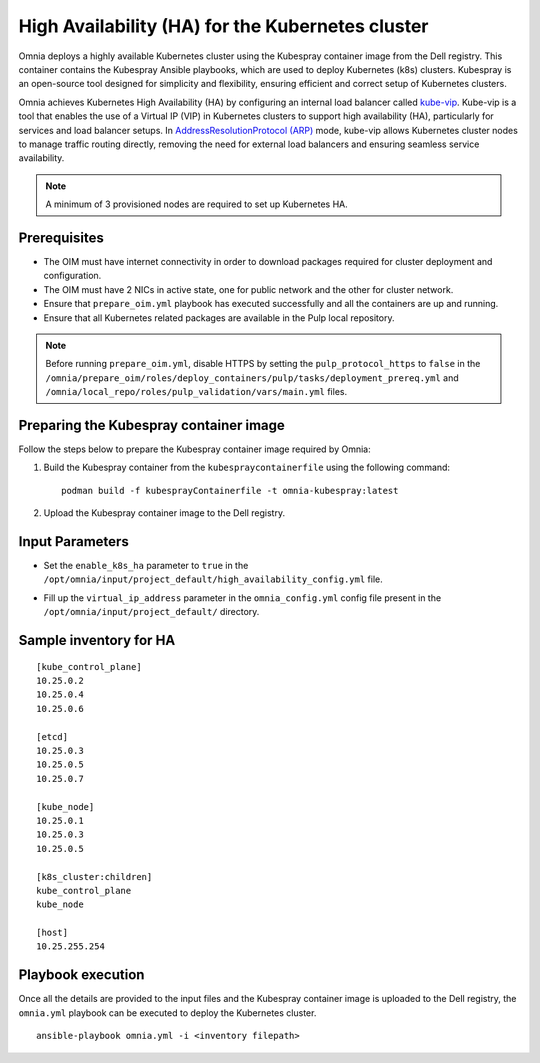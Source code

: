 High Availability (HA) for the Kubernetes cluster
======================================================

Omnia deploys a highly available Kubernetes cluster using the Kubespray container image from the Dell registry. This container contains the Kubespray Ansible playbooks, which are used to deploy Kubernetes (k8s) clusters. Kubespray is an open-source tool designed for simplicity and flexibility, ensuring efficient and correct setup of Kubernetes clusters.

Omnia achieves Kubernetes High Availability (HA) by configuring an internal load balancer called `kube-vip <https://kube-vip.io/>`_. Kube-vip is a tool that enables the use of a Virtual IP (VIP) in Kubernetes clusters to support high availability (HA), particularly for services and load balancer setups. In `AddressResolutionProtocol (ARP) <https://wiki.wireshark.org/AddressResolutionProtocol>`_ mode, kube-vip allows Kubernetes cluster nodes to manage traffic routing directly, removing the need for external load balancers and ensuring seamless service availability.

.. note:: A minimum of 3 provisioned nodes are required to set up Kubernetes HA.

Prerequisites
--------------

* The OIM must have internet connectivity in order to download packages required for cluster deployment and configuration.
* The OIM must have 2 NICs in active state, one for public network and the other for cluster network.
* Ensure that ``prepare_oim.yml`` playbook has executed successfully and all the containers are up and running.
* Ensure that all Kubernetes related packages are available in the Pulp local repository.

.. note:: Before running ``prepare_oim.yml``, disable HTTPS by setting the ``pulp_protocol_https`` to ``false`` in the ``/omnia/prepare_oim/roles/deploy_containers/pulp/tasks/deployment_prereq.yml`` and ``/omnia/local_repo/roles/pulp_validation/vars/main.yml`` files.

Preparing the Kubespray container image
-----------------------------------------

Follow the steps below to prepare the Kubespray container image required by Omnia:

1. Build the Kubespray container from the ``kubespraycontainerfile`` using the following command: ::

    podman build -f kubesprayContainerfile -t omnia-kubespray:latest

2. Upload the Kubespray container image to the Dell registry.

Input Parameters
----------------

* Set the ``enable_k8s_ha`` parameter to ``true`` in the ``/opt/omnia/input/project_default/high_availability_config.yml`` file.
* Fill up the ``virtual_ip_address`` parameter in the ``omnia_config.yml`` config file present in the ``/opt/omnia/input/project_default/`` directory.

    .. csv-table:: Parameters for Kubernetes HA
        :file: ../../../Tables/k8s_ha.csv
        :header-rows: 1
        :keepspace:

Sample inventory for HA
---------------------------

::

    [kube_control_plane]
    10.25.0.2
    10.25.0.4
    10.25.0.6

    [etcd]
    10.25.0.3
    10.25.0.5
    10.25.0.7

    [kube_node]
    10.25.0.1
    10.25.0.3
    10.25.0.5

    [k8s_cluster:children]
    kube_control_plane
    kube_node

    [host]
    10.25.255.254

Playbook execution
--------------------

Once all the details are provided to the input files and the Kubespray container image is uploaded to the Dell registry, the ``omnia.yml`` playbook can be executed to deploy the Kubernetes cluster. ::

    ansible-playbook omnia.yml -i <inventory filepath>

